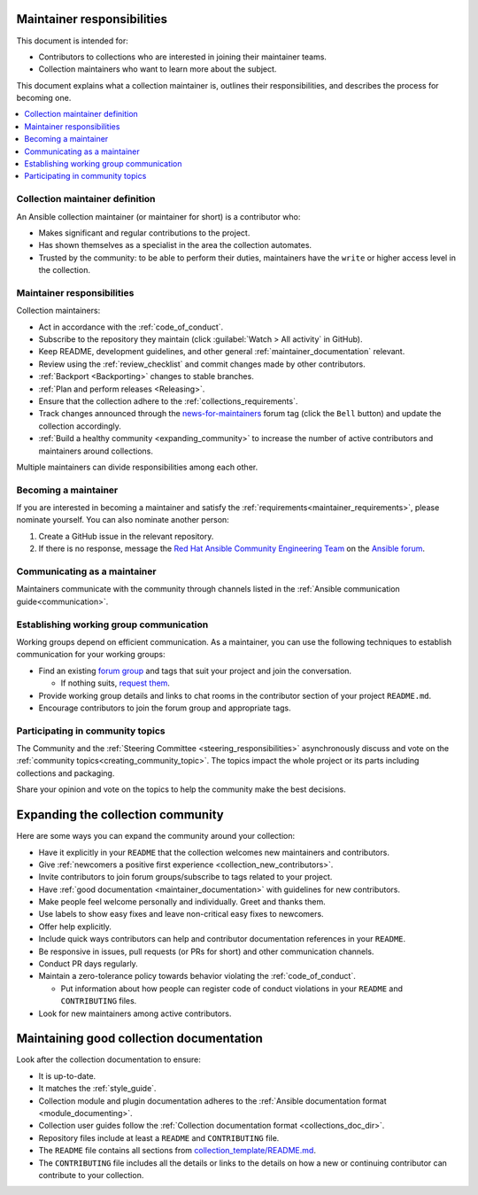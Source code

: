 .. _maintainer_requirements:

Maintainer responsibilities
===========================

This document is intended for:

* Contributors to collections who are interested in joining their maintainer teams.
* Collection maintainers who want to learn more about the subject.

This document explains what a collection maintainer is, outlines their responsibilities, and describes the process for becoming one.

.. contents::
   :depth: 1
   :local:

Collection maintainer definition
--------------------------------

An Ansible collection maintainer (or maintainer for short) is a contributor who:

* Makes significant and regular contributions to the project.
* Has shown themselves as a specialist in the area the collection automates.
* Trusted by the community: to be able to perform their duties, maintainers have the ``write`` or higher access level in the collection.

Maintainer responsibilities
---------------------------

Collection maintainers:

* Act in accordance with the :ref:`code_of_conduct`.
* Subscribe to the repository they maintain (click :guilabel:`Watch > All activity` in GitHub).
* Keep README, development guidelines, and other general :ref:`maintainer_documentation` relevant.
* Review using the :ref:`review_checklist` and commit changes made by other contributors.
* :ref:`Backport <Backporting>` changes to stable branches.
* :ref:`Plan and perform releases <Releasing>`.
* Ensure that the collection adhere to the :ref:`collections_requirements`.
* Track changes announced through the `news-for-maintainers <https://forum.ansible.com/tag/news-for-maintainers>`_ forum tag (click the ``Bell`` button) and update the collection accordingly.
* :ref:`Build a healthy community <expanding_community>` to increase the number of active contributors and maintainers around collections.

Multiple maintainers can divide responsibilities among each other.

Becoming a maintainer
---------------------

If you are interested in becoming a maintainer and satisfy the :ref:`requirements<maintainer_requirements>`, please nominate yourself. You can also nominate another person:

1. Create a GitHub issue in the relevant repository.
2. If there is no response, message the `Red Hat Ansible Community Engineering Team <https://forum.ansible.com/g/CommunityEngTeam>`_ on the `Ansible forum <https://forum.ansible.com/>`_.

Communicating as a maintainer
-----------------------------

Maintainers communicate with the community through channels listed in the :ref:`Ansible communication guide<communication>`.

.. _wg_and_real_time_chat:

Establishing working group communication
----------------------------------------

Working groups depend on efficient communication.
As a maintainer, you can use the following techniques to establish communication for your working groups:

* Find an existing `forum group <https://forum.ansible.com/g>`_ and tags that suit your project and join the conversation.

  * If nothing suits, `request them <https://forum.ansible.com/t/working-groups-things-you-can-ask-for/175>`_.

* Provide working group details and links to chat rooms in the contributor section of your project ``README.md``.
* Encourage contributors to join the forum group and appropriate tags.

Participating in community topics
---------------------------------

The Community and the :ref:`Steering Committee <steering_responsibilities>` asynchronously discuss and vote on the :ref:`community topics<creating_community_topic>`.
The topics impact the whole project or its parts including collections and packaging.

Share your opinion and vote on the topics to help the community make the best decisions.

.. _expanding_community:

Expanding the collection community
==================================

Here are some ways you can expand the community around your collection:

* Have it explicitly in your ``README`` that the collection welcomes new maintainers and contributors.
* Give :ref:`newcomers a positive first experience <collection_new_contributors>`.
* Invite contributors to join forum groups/subscribe to tags related to your project.
* Have :ref:`good documentation <maintainer_documentation>` with guidelines for new contributors.
* Make people feel welcome personally and individually. Greet and thanks them.
* Use labels to show easy fixes and leave non-critical easy fixes to newcomers.
* Offer help explicitly.
* Include quick ways contributors can help and contributor documentation references in your ``README``.
* Be responsive in issues, pull requests (or PRs for short) and other communication channels.
* Conduct PR days regularly.
* Maintain a zero-tolerance policy towards behavior violating the :ref:`code_of_conduct`.

  * Put information about how people can register code of conduct violations in your ``README`` and ``CONTRIBUTING`` files.

* Look for new maintainers among active contributors.

.. _maintainer_documentation:

Maintaining good collection documentation
=========================================

Look after the collection documentation to ensure:

* It is up-to-date.
* It matches the :ref:`style_guide`.
* Collection module and plugin documentation adheres to the :ref:`Ansible documentation format <module_documenting>`.
* Collection user guides follow the :ref:`Collection documentation format <collections_doc_dir>`.
* Repository files include at least a ``README`` and ``CONTRIBUTING`` file.
* The ``README`` file contains all sections from `collection_template/README.md <https://github.com/ansible-collections/collection_template/blob/main/README.md>`_.
* The ``CONTRIBUTING`` file includes all the details or links to the details on how a new or continuing contributor can contribute to your collection.
